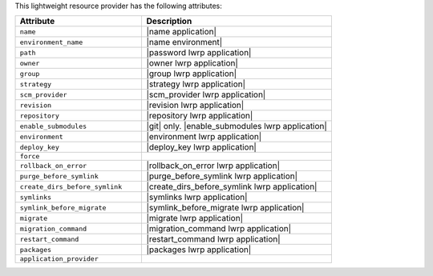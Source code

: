 .. The contents of this file are included in multiple topics.
.. This file should not be changed in a way that hinders its ability to appear in multiple documentation sets.

This lightweight resource provider has the following attributes:

.. list-table::
   :widths: 200 300
   :header-rows: 1

   * - Attribute
     - Description
   * - ``name``
     - |name application|
   * - ``environment_name``
     - |name environment|
   * - ``path``
     - |password lwrp application|
   * - ``owner``
     - |owner lwrp application|
   * - ``group``
     - |group lwrp application|
   * - ``strategy``
     - |strategy lwrp application|
   * - ``scm_provider``
     - |scm_provider lwrp application|
   * - ``revision``
     - |revision lwrp application|
   * - ``repository``
     - |repository lwrp application|
   * - ``enable_submodules``
     - |git| only. |enable_submodules lwrp application|
   * - ``environment``
     - |environment lwrp application|
   * - ``deploy_key``
     - |deploy_key lwrp application|
   * - ``force``
     - 
   * - ``rollback_on_error``
     - |rollback_on_error lwrp application|
   * - ``purge_before_symlink``
     - |purge_before_symlink lwrp application|
   * - ``create_dirs_before_symlink``
     - |create_dirs_before_symlink lwrp application|
   * - ``symlinks``
     - |symlinks lwrp application|
   * - ``symlink_before_migrate``
     - |symlink_before_migrate lwrp application|
   * - ``migrate``
     - |migrate lwrp application|
   * - ``migration_command``
     - |migration_command lwrp application|
   * - ``restart_command``
     - |restart_command lwrp application|
   * - ``packages``
     - |packages lwrp application|
   * - ``application_provider``
     - 
